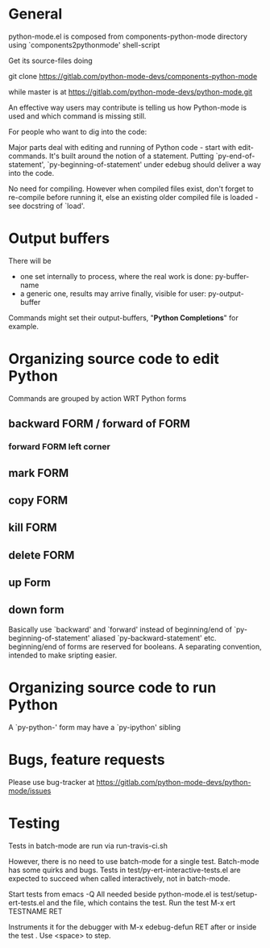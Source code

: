 * General 

  python-mode.el is composed from components-python-mode directory
  using `components2pythonmode' shell-script

  Get its source-files doing

  git clone https://gitlab.com/python-mode-devs/components-python-mode

  while master is at
  https://gitlab.com/python-mode-devs/python-mode.git
    
  An effective way users may contribute is telling
  us how Python-mode is used and which command is missing
  still.
  
  For people who want to dig into the code:
  
  Major parts deal with editing and running of
  Python code - start with edit-commands.
  It's built around the notion of a statement.
  Putting `py-end-of-statement',
  `py-beginning-of-statement' under edebug should deliver
  a way into the code.

  No need for compiling. However when compiled files exist, don't
  forget to re-compile before running it, else an existing older
  compiled file is loaded - see docstring of `load'.

* Output buffers
  There will be
  - one set internally to process, where the real work is done:
    py-buffer-name
  - a generic one, results may arrive finally, visible for user:
    py-output-buffer
  Commands might set their output-buffers, "*Python Completions*" for example.

* Organizing source code to edit Python
  Commands are grouped by action WRT Python forms
  
** backward FORM / forward of FORM
*** forward FORM left corner
** mark FORM
**  copy FORM
**  kill FORM
**  delete FORM
** up Form
** down form

   Basically use `backward' and `forward' instead of beginning/end of
   `py-beginning-of-statement' aliased `py-backward-statement' etc.
   beginning/end of forms are reserved for booleans.
   A separating convention, intended to make sripting easier.

* Organizing source code to run Python
  A `py-python-' form may have a `py-ipython' sibling

* Bugs, feature requests
  Please use bug-tracker at
  https://gitlab.com/python-mode-devs/python-mode/issues


* Testing

  Tests in batch-mode are run via run-travis-ci.sh 

  However, there is no need to use batch-mode for a single
  test. Batch-mode has some quirks and bugs. Tests in
  test/py-ert-interactive-tests.el are expected to succeed when called
  interactively, not in batch-mode.

  Start tests from emacs -Q
  All needed beside python-mode.el is
  test/setup-ert-tests.el
  and the file, which contains the test.
  Run the test M-x ert TESTNAME RET

  Instruments it for the debugger with M-x edebug-defun RET after or
  inside the test . Use <space> to step.

